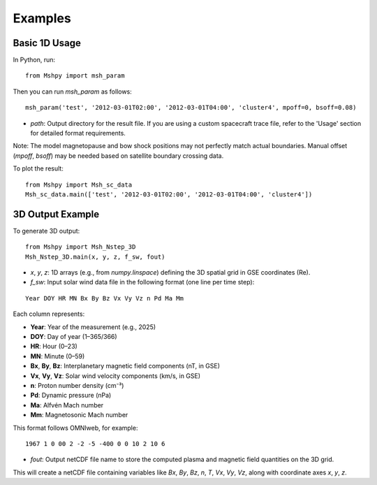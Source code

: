 Examples
========

Basic 1D Usage
--------------

In Python, run:

::

  from Mshpy import msh_param

Then you can run `msh_param` as follows:

::

  msh_param('test', '2012-03-01T02:00', '2012-03-01T04:00', 'cluster4', mpoff=0, bsoff=0.08)

- `path`: Output directory for the result file.  
  If you are using a custom spacecraft trace file, refer to the 'Usage' section for detailed format requirements.

Note: The model magnetopause and bow shock positions may not perfectly match actual boundaries. Manual offset (`mpoff`, `bsoff`) may be needed based on satellite boundary crossing data.

To plot the result:

::

  from Mshpy import Msh_sc_data
  Msh_sc_data.main(['test', '2012-03-01T02:00', '2012-03-01T04:00', 'cluster4'])


3D Output Example
-----------------

To generate 3D output:

::

  from Mshpy import Msh_Nstep_3D
  Msh_Nstep_3D.main(x, y, z, f_sw, fout)

- `x`, `y`, `z`: 1D arrays (e.g., from `numpy.linspace`) defining the 3D spatial grid in GSE coordinates (Re).
- `f_sw`: Input solar wind data file in the following format (one line per time step):

::

  Year DOY HR MN Bx By Bz Vx Vy Vz n Pd Ma Mm


Each column represents:

- **Year**: Year of the measurement (e.g., 2025)  
- **DOY**: Day of year (1–365/366)  
- **HR**: Hour (0–23)  
- **MN**: Minute (0–59)  
- **Bx**, **By**, **Bz**: Interplanetary magnetic field components (nT, in GSE)  
- **Vx**, **Vy**, **Vz**: Solar wind velocity components (km/s, in GSE)  
- **n**: Proton number density (cm⁻³)  
- **Pd**: Dynamic pressure (nPa)  
- **Ma**: Alfvén Mach number  
- **Mm**: Magnetosonic Mach number


This format follows OMNIweb, for example:

::

  1967 1 0 00 2 -2 -5 -400 0 0 10 2 10 6

- `fout`: Output netCDF file name to store the computed plasma and magnetic field quantities on the 3D grid.

This will create a netCDF file containing variables like `Bx`, `By`, `Bz`, `n`, `T`, `Vx`, `Vy`, `Vz`, along with coordinate axes `x`, `y`, `z`.

